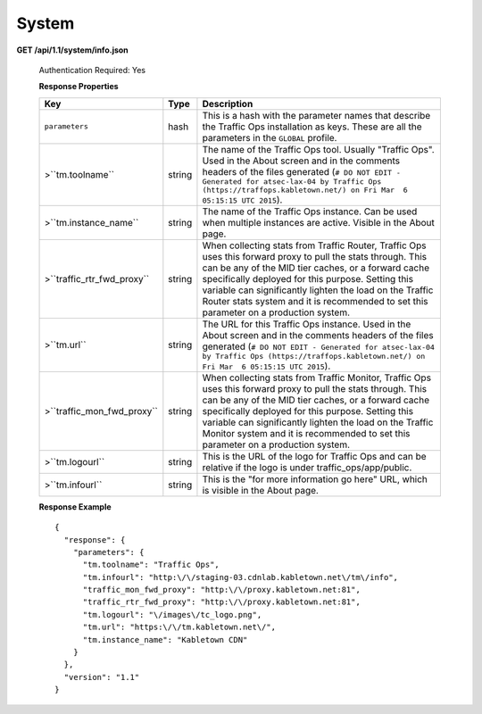 .. 
.. Copyright 2015 Comcast Cable Communications Management, LLC
.. 
.. Licensed under the Apache License, Version 2.0 (the "License");
.. you may not use this file except in compliance with the License.
.. You may obtain a copy of the License at
.. 
..     http://www.apache.org/licenses/LICENSE-2.0
.. 
.. Unless required by applicable law or agreed to in writing, software
.. distributed under the License is distributed on an "AS IS" BASIS,
.. WITHOUT WARRANTIES OR CONDITIONS OF ANY KIND, either express or implied.
.. See the License for the specific language governing permissions and
.. limitations under the License.
.. 

.. _to-api-sys:

System
======

**GET /api/1.1/system/info.json**

  Authentication Required: Yes

  **Response Properties**

  +----------------------------+--------+--------------------------------------------------------------------------------------------------------------------------------------+
  |            Key             |  Type  |                                                             Description                                                              |
  +============================+========+======================================================================================================================================+
  | ``parameters``             | hash   | This is a hash with the parameter names that describe the Traffic Ops installation as keys.                                          |
  |                            |        | These are all the parameters in the ``GLOBAL`` profile.                                                                              |
  +----------------------------+--------+--------------------------------------------------------------------------------------------------------------------------------------+
  | >``tm.toolname``           | string | The name of the Traffic Ops tool. Usually "Traffic Ops". Used in the About screen and in the comments headers of the files generated |
  |                            |        | (``# DO NOT EDIT - Generated for atsec-lax-04 by Traffic Ops (https://traffops.kabletown.net/) on Fri Mar  6 05:15:15 UTC 2015``).   |
  +----------------------------+--------+--------------------------------------------------------------------------------------------------------------------------------------+
  | >``tm.instance_name``      | string | The name of the Traffic Ops instance. Can be used when multiple instances are active. Visible in the About page.                     |
  +----------------------------+--------+--------------------------------------------------------------------------------------------------------------------------------------+
  | >``traffic_rtr_fwd_proxy`` | string | When collecting stats from Traffic Router, Traffic Ops uses this forward proxy to pull the stats through.                            |
  |                            |        | This can be any of the MID tier caches, or a forward cache specifically deployed for this purpose. Setting                           |
  |                            |        | this variable can significantly lighten the load on the Traffic Router stats system and it is recommended to                         |
  |                            |        | set this parameter on a production system.                                                                                           |
  +----------------------------+--------+--------------------------------------------------------------------------------------------------------------------------------------+
  | >``tm.url``                | string | The URL for this Traffic Ops instance. Used in the About screen and in the comments headers of the files generated                   |
  |                            |        | (``# DO NOT EDIT - Generated for atsec-lax-04 by Traffic Ops (https://traffops.kabletown.net/) on Fri Mar  6 05:15:15 UTC 2015``).   |
  +----------------------------+--------+--------------------------------------------------------------------------------------------------------------------------------------+
  | >``traffic_mon_fwd_proxy`` | string | When collecting stats from Traffic Monitor, Traffic Ops uses this forward proxy to pull the stats through.                           |
  |                            |        | This can be any of the MID tier caches, or a forward cache specifically deployed for this purpose. Setting                           |
  |                            |        | this variable can significantly lighten the load on the Traffic Monitor system and it is recommended to                              |
  |                            |        | set this parameter on a production system.                                                                                           |
  +----------------------------+--------+--------------------------------------------------------------------------------------------------------------------------------------+
  | >``tm.logourl``            | string | This is the URL of the logo for Traffic Ops and can be relative if the logo is under traffic_ops/app/public.                         |
  +----------------------------+--------+--------------------------------------------------------------------------------------------------------------------------------------+
  | >``tm.infourl``            | string | This is the "for more information go here" URL, which is visible in the About page.                                                  |
  +----------------------------+--------+--------------------------------------------------------------------------------------------------------------------------------------+

  **Response Example** ::

    {
      "response": {
        "parameters": {
          "tm.toolname": "Traffic Ops",
          "tm.infourl": "http:\/\/staging-03.cdnlab.kabletown.net\/tm\/info",
          "traffic_mon_fwd_proxy": "http:\/\/proxy.kabletown.net:81",
          "traffic_rtr_fwd_proxy": "http:\/\/proxy.kabletown.net:81",
          "tm.logourl": "\/images\/tc_logo.png",
          "tm.url": "https:\/\/tm.kabletown.net\/",
          "tm.instance_name": "Kabletown CDN"
        }
      },
      "version": "1.1"
    }


